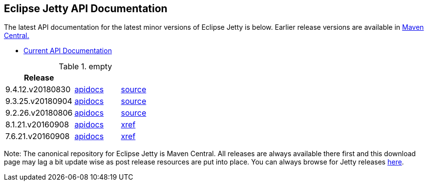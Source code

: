 == Eclipse Jetty API Documentation

The latest API documentation for the latest minor versions of Eclipse Jetty is below. Earlier release versions are available in https://repo1.maven.org/maven2/org/eclipse/jetty/jetty-distribution[Maven Central.]

* link:/jetty/javadoc/current[Current API Documentation]

.empty
[width="100%",cols="30%,20%,20%",options="header",]
|=======================================================================
| Release | |
| 9.4.12.v20180830
| http://www.eclipse.org/jetty/javadoc/9.4.11.v20180605/index.html?overview-summary.html[apidocs]
| https://github.com/eclipse/jetty.project/tree/jetty-9.4.12.v20180830[source]
| 9.3.25.v20180904
| http://www.eclipse.org/jetty/javadoc/9.3.24.v20180605/index.html?overview-summary.html[apidocs]
| https://github.com/eclipse/jetty.project/tree/jetty-9.3.25.v20180904[source]
| 9.2.26.v20180806
| http://www.eclipse.org/jetty/javadoc/9.2.22.v20170606/index.html?overview-summary.html[apidocs]
| https://github.com/eclipse/jetty.project/tree/9.2.26.v20180806[source]
| 8.1.21.v20160908
| http://download.eclipse.org/jetty/8.1.17.v20150415/apidocs/index.html?overview-summary.html[apidocs]
| http://download.eclipse.org/jetty/8.1.17.v20150415/xref[xref]
| 7.6.21.v20160908
| http://download.eclipse.org/jetty/7.6.17.v20150415/apidocs/index.html?overview-summary.html[apidocs]
| http://download.eclipse.org/jetty/7.6.17.v20150415/xref[xref]
|=======================================================================

Note: The canonical repository for Eclipse Jetty is Maven Central.
All releases are always available there first and this download page may lag a bit update wise as post release resources are put into place.
You can always browse for Jetty releases https://repo1.maven.org/maven2/org/eclipse/jetty/[here].
